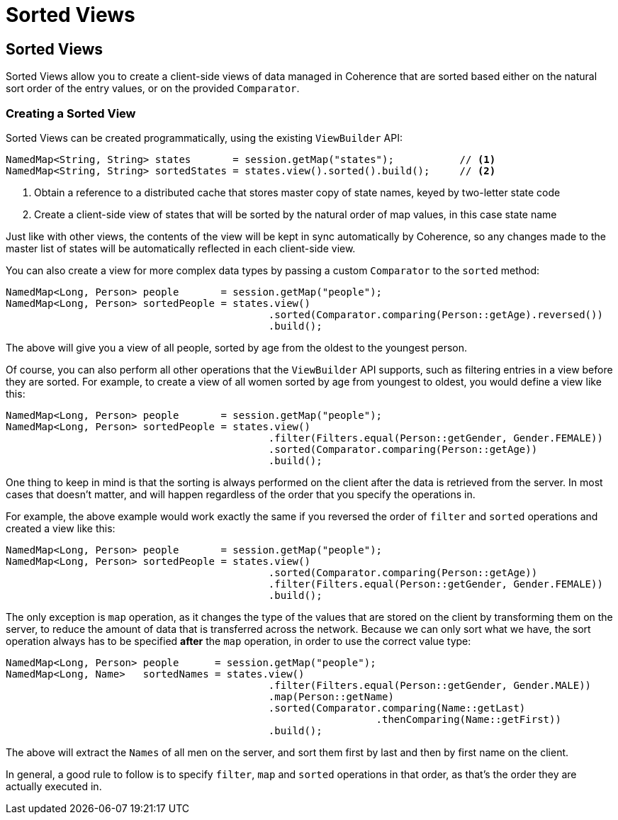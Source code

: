 ///////////////////////////////////////////////////////////////////////////////
    Copyright (c) 2000, 2023, Oracle and/or its affiliates.

    Licensed under the Universal Permissive License v 1.0 as shown at
    https://oss.oracle.com/licenses/upl.
///////////////////////////////////////////////////////////////////////////////
= Sorted Views
:description: Coherence Core Improvements
:keywords: coherence, java, documentation

// DO NOT remove this header - it might look like a duplicate of the header above, but
// both they serve a purpose, and the docs will look wrong if it is removed.
== Sorted Views

Sorted Views allow you to create a client-side views of data managed in Coherence that are sorted based either on
the natural sort order of the entry values, or on the provided `Comparator`.

=== Creating a Sorted View

Sorted Views can be created programmatically, using the existing `ViewBuilder` API:

[source,java]
----
NamedMap<String, String> states       = session.getMap("states");           // <1>
NamedMap<String, String> sortedStates = states.view().sorted().build();     // <2>

----
<1> Obtain a reference to a distributed cache that stores master copy of state names, keyed by two-letter state code
<2> Create a client-side view of states that will be sorted by the natural order of map values, in this case state name

Just like with other views, the contents of the view will be kept in sync automatically by Coherence, so any changes made to the master list of states will be automatically reflected in each client-side view.

You can also create a view for more complex data types by passing a custom `Comparator` to the `sorted` method:

[source,java]
----
NamedMap<Long, Person> people       = session.getMap("people");
NamedMap<Long, Person> sortedPeople = states.view()
                                            .sorted(Comparator.comparing(Person::getAge).reversed())
                                            .build();
----

The above will give you a view of all people, sorted by age from the oldest to the youngest person.

Of course, you can also perform all other operations that the `ViewBuilder` API supports, such as filtering entries in a view before they are sorted. For example, to create a view of all women sorted by age from youngest to oldest, you would define a view like this:

[source,java]
----
NamedMap<Long, Person> people       = session.getMap("people");
NamedMap<Long, Person> sortedPeople = states.view()
                                            .filter(Filters.equal(Person::getGender, Gender.FEMALE))
                                            .sorted(Comparator.comparing(Person::getAge))
                                            .build();
----

One thing to keep in mind is that the sorting is always performed on the client after the data is retrieved from the server. In most cases that doesn't matter, and will happen regardless of the order that you specify the operations in.

For example, the above example would work exactly the same if you reversed the order of `filter` and `sorted` operations and created a view like this:

[source,java]
----
NamedMap<Long, Person> people       = session.getMap("people");
NamedMap<Long, Person> sortedPeople = states.view()
                                            .sorted(Comparator.comparing(Person::getAge))
                                            .filter(Filters.equal(Person::getGender, Gender.FEMALE))
                                            .build();
----

The only exception is `map` operation, as it changes the type of the values that are stored on the client by transforming them on the server, to reduce the amount of data that is transferred across the network. Because we can only sort what we have, the sort operation always has to be specified *after* the `map` operation, in order to use the correct value type:

[source,java]
----
NamedMap<Long, Person> people      = session.getMap("people");
NamedMap<Long, Name>   sortedNames = states.view()
                                            .filter(Filters.equal(Person::getGender, Gender.MALE))
                                            .map(Person::getName)
                                            .sorted(Comparator.comparing(Name::getLast)
                                                              .thenComparing(Name::getFirst))
                                            .build();
----

The above will extract the `Names` of all men on the server, and sort them first by last and then by first name on the client.

In general, a good rule to follow is to specify `filter`, `map` and `sorted` operations in that order, as that's the order they are actually executed in.
